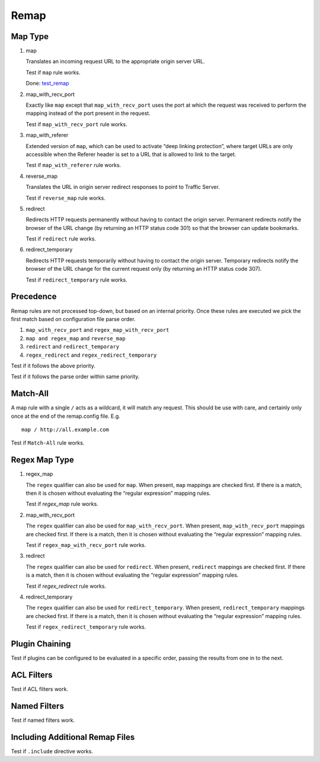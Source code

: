 Remap
*****

Map Type
========

#. map

   Translates an incoming request URL to the appropriate origin server URL.

   Test if ``map`` rule works.

   Done: `test_remap <https://github.com/apache/trafficserver/blob/master/ci/new_tsqa/tests/test_remap.py>`_
		
#. map_with_recv_port

   Exactly like ``map`` except that ``map_with_recv_port`` uses the port at which the request was received to perform the mapping instead of the port present in the request.
	
   Test if ``map_with_recv_port`` rule works.

#. map_with_referer

   Extended version of ``map``, which can be used to activate “deep linking protection”, where target URLs are only accessible when the Referer header is set to a URL that is allowed to link to the target.

   Test if ``map_with_referer`` rule works.
	
#. reverse_map

   Translates the URL in origin server redirect responses to point to Traffic Server.

   Test if ``reverse_map`` rule works.
	
#. redirect
	
   Redirects HTTP requests permanently without having to contact the origin server. Permanent redirects notify the browser of the URL change (by returning an HTTP status code 301) so that the browser can update bookmarks.

   Test if ``redirect`` rule works.

#. redirect_temporary
	
   Redirects HTTP requests temporarily without having to contact the origin server. Temporary redirects notify the browser of the URL change for the current request only (by returning an HTTP status code 307).

   Test if ``redirect_temporary`` rule works.

Precedence
==========

Remap rules are not processed top-down, but based on an internal priority. Once these rules are executed we pick the first match based on configuration file parse order.

#. ``map_with_recv_port`` and ``regex_map_with_recv_port``
#. ``map and regex_map`` and ``reverse_map``
#. ``redirect`` and ``redirect_temporary``
#. ``regex_redirect`` and ``regex_redirect_temporary``

Test if it follows the above priority.

Test if it follows the parse order within same priority.

Match-All
=========

A map rule with a single ``/`` acts as a wildcard, it will match any request. This should be use with care, and certainly only once at the end of the remap.config file. E.g. ::
	
    map / http://all.example.com

Test if ``Match-All`` rule works.

Regex Map Type
==============

#. regex_map

   The ``regex`` qualifier can also be used for ``map``. When present, ``map`` mappings are checked first. If there is a match, then it is chosen without evaluating the “regular expression” mapping rules.
	
   Test if `regex_map` rule works.
	
#. map_with_recv_port
	
   The ``regex`` qualifier can also be used for ``map_with_recv_port``. When present, ``map_with_recv_port`` mappings are checked first. If there is a match, then it is chosen without evaluating the “regular expression” mapping rules.
	
   Test if ``regex_map_with_recv_port`` rule works.
	
#. redirect
	
   The ``regex`` qualifier can also be used for ``redirect``. When present, ``redirect`` mappings are checked first. If there is a match, then it is chosen without evaluating the “regular expression” mapping rules.
	
   Test if `regex_redirect` rule works.

#. redirect_temporary
	
   The ``regex`` qualifier can also be used for ``redirect_temporary``. When present, ``redirect_temporary`` mappings are checked first. If there is a match, then it is chosen without evaluating the “regular expression” mapping rules.
	
   Test if ``regex_redirect_temporary`` rule works.

Plugin Chaining
===============

Test if plugins can be configured to be evaluated in a specific order, passing the results from one in to the next.

ACL Filters
===========

Test if ACL filters work.

Named Filters
=============

Test if named filters work.

Including Additional Remap Files
================================

Test if ``.include`` directive works.
